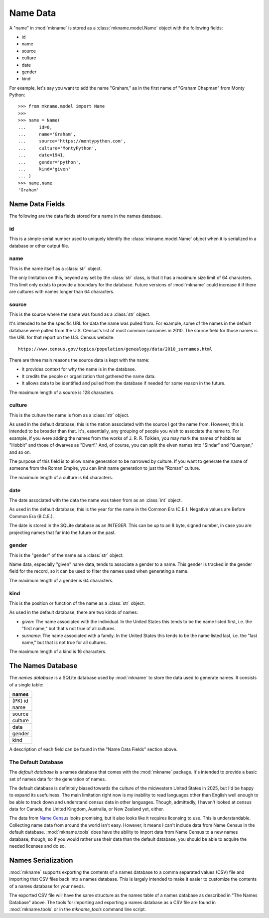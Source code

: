 .. _model:

#########
Name Data
#########
A "name" in :mod:`mkname` is stored as a :class:`mkname.model.Name`
object with the following fields:

*   id
*   name
*   source
*   culture
*   date
*   gender
*   kind

For example, let's say you want to add the name "Graham," as in
the first name of "Graham Chapman" from Monty Python::

    >>> from mkname.model import Name
    >>>
    >>> name = Name(
    ...     id=0,
    ...     name='Graham',
    ...     source='https://montypython.com',
    ...     culture='MontyPython',
    ...     date=1941,
    ...     gender='python',
    ...     kind='given'
    ... )
    >>> name.name
    'Graham'


.. _name_fields:

Name Data Fields
================
The following are the data fields stored for a name in the names
database.


id
--
This is a simple serial number used to uniquely identify the
:class:`mkname.model.Name` object when it is serialized in a
database or other output file.


name
----
This is the name itself as a :class:`str` object.

The only limitation on this, beyond any set by the :class:`str` class,
is that it has a maximum size limit of 64 characters. This limit only
exists to provide a boundary for the database. Future versions of
:mod:`mkname` could increase it if there are cultures with names
longer than 64 characters.


source
------
This is the source where the name was found as a :class:`str` object.

It's intended to be the specific URL for data the name was pulled from.
For example, some of the names in the default database were pulled from
the U.S. Census's list of most common surnames in 2010. The source field
for those names is the URL for that report on the U.S. Census website::

    https://www.census.gov/topics/population/genealogy/data/2010_surnames.html

There are three main reasons the source data is kept with the name:

*   It provides context for why the name is in the database.
*   It credits the people or organization that gathered the name data.
*   It allows data to be identified and pulled from the database if
    needed for some reason in the future.

The maximum length of a source is 128 characters.


culture
-------
This is the culture the name is from as a :class:`str` object.

As used in the default database, this is the nation associated with
the source I got the name from. However, this is intended to be
broader than that. It's, essentially, any grouping of people you
wish to associate the name to. For example, if you were adding
the names from the works of J. R. R. Tolkien, you may
mark the names of hobbits as "Hobbit" and those of dwarves as
"Dwarf." And, of course, you can split the elven names into "Sindar"
and "Quenyan," and so on.

The purpose of this field is to allow name generation to be narrowed
by culture. If you want to generate the name of someone from the
Roman Empire, you can limit name generation to just the "Roman"
culture.

The maximum length of a culture is 64 characters.


date
----
The date associated with the data the name was taken from as an
:class:`int` object.

As used in the default database, this is the year for the name in
the Common Era (C.E.). Negative values are Before Common Era (B.C.E.).

The date is stored in the SQLite database as an `INTEGER`. This can be
up to an 8 byte, signed number, in case you are projecting names that
far into the future or the past.


gender
------
This is the "gender" of the name as a :class:`str` object.

Name data, especially "given" name data, tends to associate a
gender to a name. This gender is tracked in the gender field
for the record, so it can be used to filter the names used
when generating a name.

.. note:
    :mod:`mkname` wasn't built with the idea of surnames needing
    to match the gender of the given name, which creates a
    difficulty for names in cultures where that is needed, such
    as Russian. At time of writing, the "male" and "female"
    versions of Russian surnames are stored as separate names,
    so you'll need to filter the surnames by gender during
    generation to insure agreement between the gender of the
    given and surnames. Future versions may correct this, if
    it would be useful.

The maximum length of a gender is 64 characters.


kind
----
This is the position or function of the name as a :class:`str`
object.

As used in the default database, there are two kinds of names:

*   *given:* The name associated with the individual. In the United
    States this tends to be the name listed first, i.e. the "first
    name," but that's not true of all cultures.
*   *surname:* The name associated with a family. In the United
    States this tends to be the name listed last, i.e. the "last
    name," but that is not true for all cultures.

The maximum length of a kind is 16 characters.


.. _names_db:

The Names Database
==================
The *names database* is a SQLite database used by :mod:`mkname` to
store the data used to generate names. It consists of a single table:

.. list-table::
   :widths: 100
   :header-rows: 1

   * - names
   * - (PK) id
   * - name
   * - source
   * - culture
   * - data
   * - gender
   * - kind

A description of each field can be found in the "Name Data Fields"
section above.


.. _default_db:

The Default Database
--------------------
The *default database* is a names database that comes with the
:mod:`mkname` package. It's intended to provide a basic set of
names data for the generation of names.

The default database is definitely biased towards the culture of
the midwestern United States in 2025, but I'd be happy to expand
its usefulness. The main limitation right now is my inability to
read languages other than English well enough to be able to track
down and understand census data in other languages. Though,
admittedly, I haven't looked at census data for Canada, the United
Kingdom, Australia, or New Zealand yet, either.

The data from `Name Census <https://census.name>`_ looks promising,
but it also looks like it requires licensing to use. This is
understandable. Collecting name data from around the world isn't
easy. However, it means I can't include data from Name Census in
the default database. :mod:`mkname.tools` does have the ability
to import data from Name Census to a new names database, though,
so if you would rather use their data than the default database,
you should be able to acquire the needed licenses and do so.


.. _names_serialization:

Names Serialization
===================
:mod:`mkname` supports exporting the contents of a names database
to a comma separated values (CSV) file and importing that CSV
files back into a names database. This is largely intended to
make it easier to customize the contents of a names database for
your needs.

The exported CSV file will have the same structure as the names
table of a names database as described in "The Names Database"
above. The tools for importing and exporting a names database
as a CSV file are found in :mod:`mkname.tools` or in the
`mkname_tools` command line script.
